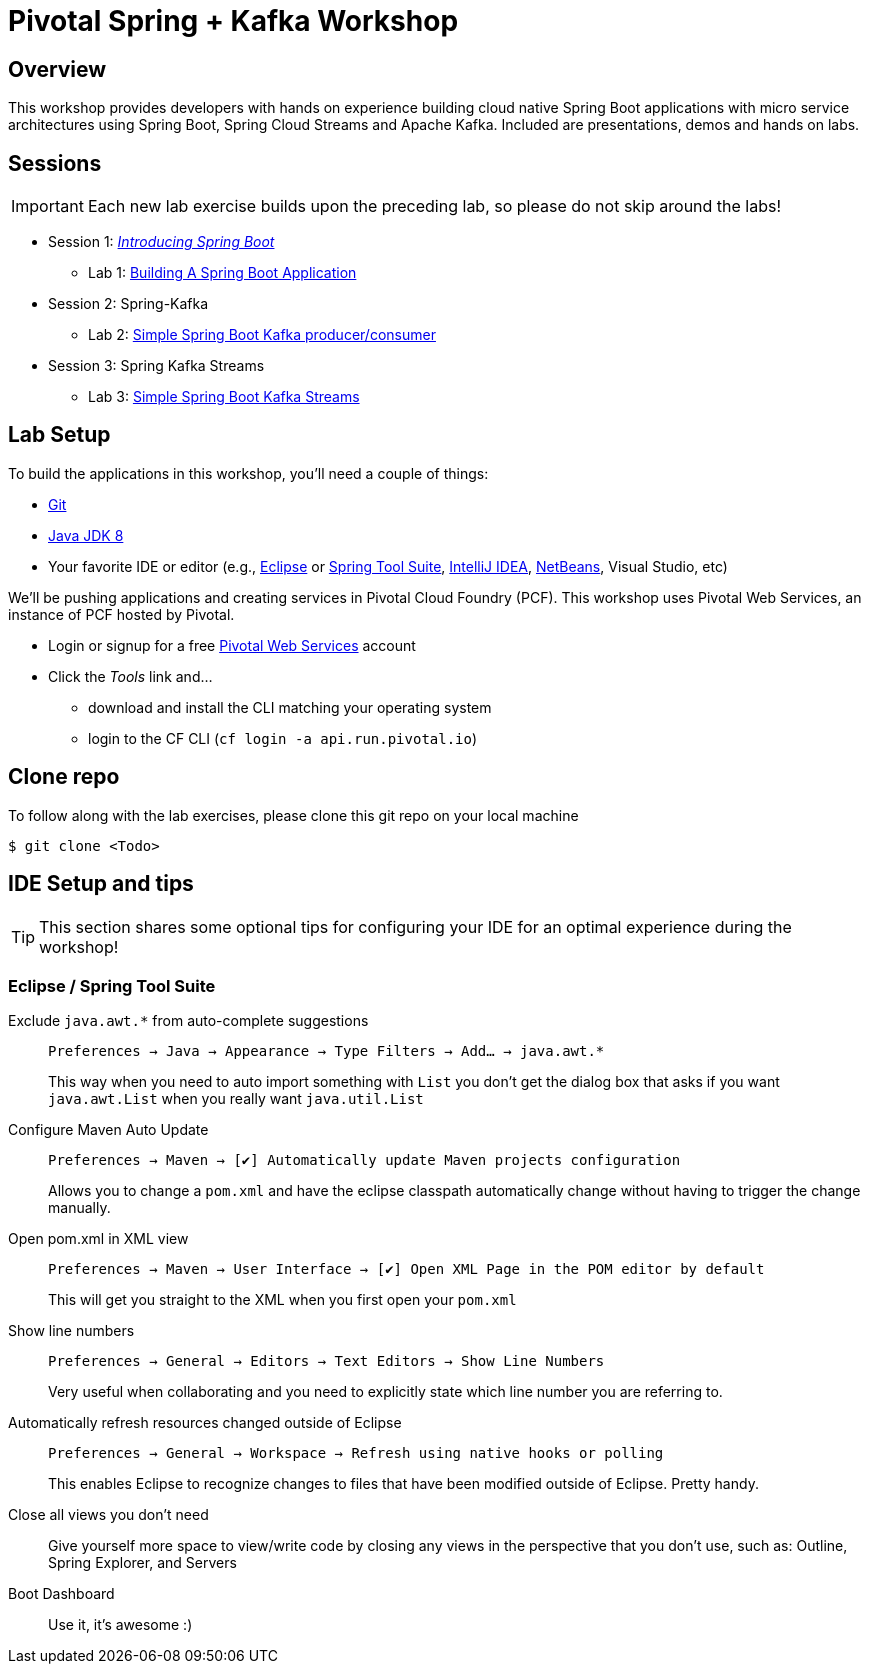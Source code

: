 
ifdef::env-github[]
:tip-caption: :bulb:
:note-caption: :information_source:
:important-caption: :heavy_exclamation_mark:
:caution-caption: :fire:
:warning-caption: :warning:
endif::[]
:checkedbox: pass:normal[{startsb}&#10004;{endsb}]

= Pivotal Spring + Kafka Workshop

== Overview

[.lead]
This workshop provides developers with hands on experience building cloud native Spring Boot applications with micro service architectures using Spring Boot, Spring Cloud Streams and Apache Kafka.  Included are presentations, demos and hands on labs.

== Sessions

IMPORTANT: Each new lab exercise builds upon the preceding lab, so please do not skip around the labs!

* Session 1: link:presentations/Session_2_Intro_Boot.pptx[_Introducing Spring Boot_]
** Lab 1: link:labs/lab01/lab01.adoc[Building A Spring Boot Application]
* Session 2: Spring-Kafka
** Lab 2: link:labs/lab2/README.adoc[Simple Spring Boot Kafka producer/consumer]
* Session 3: Spring Kafka Streams
** Lab 3: link:labs/lab3/README.adoc[Simple Spring Boot Kafka Streams]

== Lab Setup

To build the applications in this workshop, you'll need a couple of things:

* https://help.github.com/articles/set-up-git/#setting-up-git[Git]
* http://www.oracle.com/technetwork/java/javase/downloads/index.html[Java JDK 8]
* Your favorite IDE or editor (e.g., http://www.eclipse.org[Eclipse] or https://spring.io/tools[Spring Tool Suite], https://www.jetbrains.com/idea[IntelliJ IDEA], https://netbeans.org[NetBeans], Visual Studio, etc)

We'll be pushing applications and creating services in Pivotal Cloud Foundry (PCF). This workshop uses Pivotal Web Services, an instance of PCF hosted by Pivotal.

* Login or signup for a free http://run.pivotal.io[Pivotal Web Services] account
* Click the _Tools_ link and...
** download and install the CLI matching your operating system
** login to the CF CLI (`cf login -a api.run.pivotal.io`)

== Clone repo

To follow along with the lab exercises, please clone this git repo on your local machine

[source,bash]
----
$ git clone <Todo>
----

== IDE Setup and tips

TIP: This section shares some optional tips for configuring your IDE for an optimal experience during the workshop!

=== Eclipse / Spring Tool Suite

Exclude `java.awt.*` from auto-complete suggestions::
`Preferences -> Java -> Appearance -> Type Filters -> Add... -> java.awt.*`
+
This way when you need to auto import something with `List` you don’t get the dialog box that asks if you want `java.awt.List` when you really want `java.util.List`

Configure Maven Auto Update::
`Preferences -> Maven -> {checkedbox} Automatically update Maven projects configuration`
+
Allows you to change a `pom.xml` and have the eclipse classpath automatically change without having to trigger the change manually.

Open pom.xml in XML view::
`Preferences -> Maven -> User Interface -> {checkedbox} Open XML Page in the POM editor by default`
+
This will get you straight to the XML when you first open your `pom.xml`

Show line numbers::
`Preferences -> General -> Editors -> Text Editors -> Show Line Numbers`
+
Very useful when collaborating and you need to explicitly state which line number you are referring to.

Automatically refresh resources changed outside of Eclipse::
`Preferences -> General -> Workspace -> Refresh using native hooks or polling`
+
This enables Eclipse to recognize changes to files that have been modified outside of Eclipse. Pretty handy.


Close all views you don’t need::
Give yourself more space to view/write code by closing any views in the perspective that you don’t use, such as: Outline, Spring Explorer, and Servers

Boot Dashboard::
Use it, it’s awesome :)
